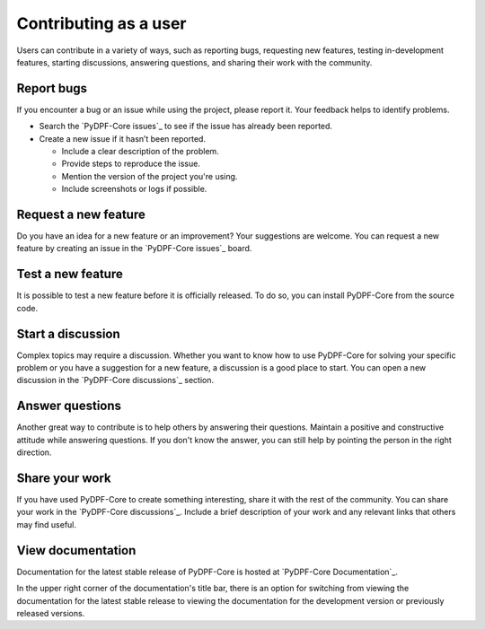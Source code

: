 Contributing as a user
######################

Users can contribute in a variety of ways, such as reporting bugs, requesting
new features, testing in-development features, starting discussions, answering
questions, and sharing their work with the community.

.. grid:: 1 1 3 3

    .. grid-item-card:: :fa:`bug` Report bugs
        :padding: 2 2 2 2
        :link: report-bugs
        :link-type: ref

        Found a bug? Report it here.

    .. grid-item-card:: :fa:`lightbulb` Request a new feature
        :padding: 2 2 2 2
        :link: request-a-new-feature
        :link-type: ref

        Got an idea for a new feature? Share it!

    .. grid-item-card:: :fa:`vial-circle-check` Test a new feature
        :padding: 2 2 2 2
        :link: test-a-new-feature
        :link-type: ref

        Anxious to try out a new feature? Here's how you can do it.

    .. grid-item-card:: :fa:`comments` Start a discussion
        :padding: 2 2 2 2
        :link: start-a-discussion
        :link-type: ref

        Want to discuss something? Start a discussion here.

    .. grid-item-card:: :fa:`comment-dots` Answer questions
        :padding: 2 2 2 2
        :link: answer-questions
        :link-type: ref

        Help others by answering their questions.

    .. grid-item-card:: :fa:`bullhorn` Share your work
        :padding: 2 2 2 2
        :link: share-your-work
        :link-type: ref

        Share your work with the community.

    .. grid-item-card:: :fa:`book` View documentation
        :padding: 2 2 2 2
        :link: view-documentation
        :link-type: ref

        View project documentation.

.. _report-bugs:

Report bugs
===========

If you encounter a bug or an issue while using the project, please report it.
Your feedback helps to identify problems.

- Search the `PyDPF-Core issues`_ to see if the issue has already been reported.

- Create a new issue if it hasn’t been reported.

  - Include a clear description of the problem.
  - Provide steps to reproduce the issue.
  - Mention the version of the project you're using.
  - Include screenshots or logs if possible.

.. _request-a-new-feature:

Request a new feature
=====================

Do you have an idea for a new feature or an improvement? Your suggestions are
welcome. You can request a new feature by creating an issue in the `PyDPF-Core issues`_
board.

.. _test-a-new-feature:

Test a new feature
==================

It is possible to test a new feature before it is officially released. To do
so, you can install PyDPF-Core from the source code.

.. _start-a-discussion:

Start a discussion
==================

Complex topics may require a discussion. Whether you want to know how to use
PyDPF-Core for solving your specific problem or you have a suggestion for a new
feature, a discussion is a good place to start. You can open a new discussion
in the `PyDPF-Core discussions`_ section.

.. _answer-questions:

Answer questions
================

Another great way to contribute is to help others by answering their questions.
Maintain a positive and constructive attitude while answering questions. If you
don't know the answer, you can still help by pointing the person in the right
direction.

.. _share-your-work:

Share your work
===============

If you have used PyDPF-Core to create something interesting, share it with the rest
of the community. You can share your work in the `PyDPF-Core discussions`_. Include
a brief description of your work and any relevant links that others may find
useful.

.. _view-documentation:

View documentation
==================
Documentation for the latest stable release of PyDPF-Core is hosted at
`PyDPF-Core Documentation`_. 

In the upper right corner of the documentation's title bar, there is an option
for switching from viewing the documentation for the latest stable release
to viewing the documentation for the development version or previously
released versions.